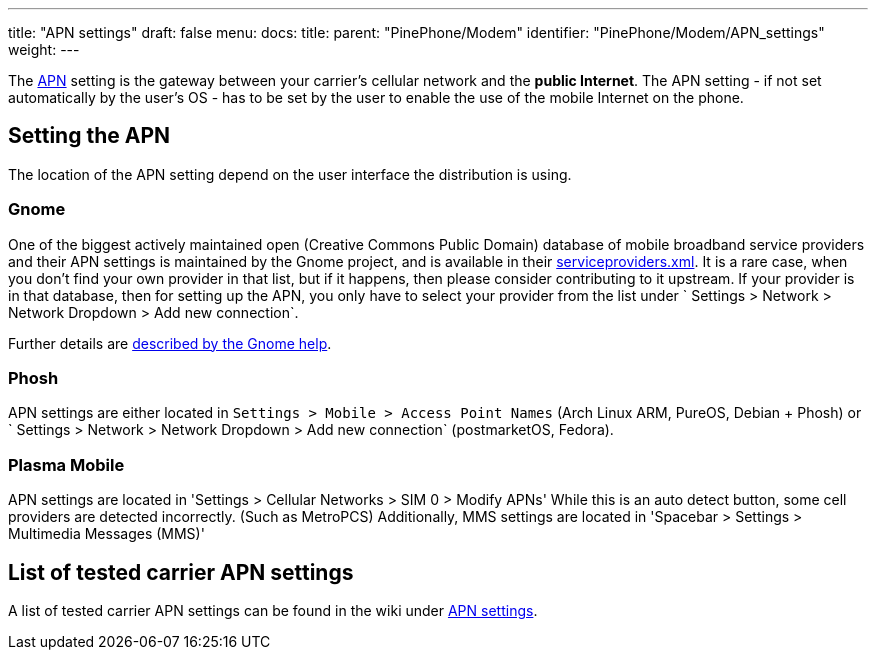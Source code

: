 ---
title: "APN settings"
draft: false
menu:
  docs:
    title:
    parent: "PinePhone/Modem"
    identifier: "PinePhone/Modem/APN_settings"
    weight: 
---

The https://en.wikipedia.org/wiki/Access_Point_Name[APN] setting is the gateway between your carrier's cellular network and the *public Internet*. The APN setting - if not set automatically by the user's OS - has to be set by the user to enable the use of the mobile Internet on the phone.

== Setting the APN

The location of the APN setting depend on the user interface the distribution is using.

=== Gnome

One of the biggest actively maintained open (Creative Commons Public Domain) database of mobile broadband service providers and their APN settings is maintained by the Gnome project, and is available in their https://gitlab.gnome.org/GNOME/mobile-broadband-provider-info/-/blob/main/serviceproviders.xml[serviceproviders.xml]. It is a rare case, when you don't find your own provider in that list, but if it happens, then please consider contributing to it upstream. If your provider is in that database, then for setting up the APN, you only have to select your provider from the list under ` Settings > Network > Network Dropdown > Add new connection`.

Further details are https://help.gnome.org/users/gnome-help/stable/net-mobile.html.en[described by the Gnome help].

=== Phosh

APN settings are either located in `Settings > Mobile > Access Point Names` (Arch Linux ARM, PureOS, Debian + Phosh) or ` Settings > Network > Network Dropdown > Add new connection` (postmarketOS, Fedora).

=== Plasma Mobile

APN settings are located in 'Settings > Cellular Networks > SIM 0 > Modify APNs'
While this is an auto detect button, some cell providers are detected incorrectly. (Such as MetroPCS)
Additionally, MMS settings are located in 'Spacebar > Settings > Multimedia Messages (MMS)'

== List of tested carrier APN settings

A list of tested carrier APN settings can be found in the wiki under https://wiki.pine64.org/wiki/PinePhone_APN_Settings[APN settings].

